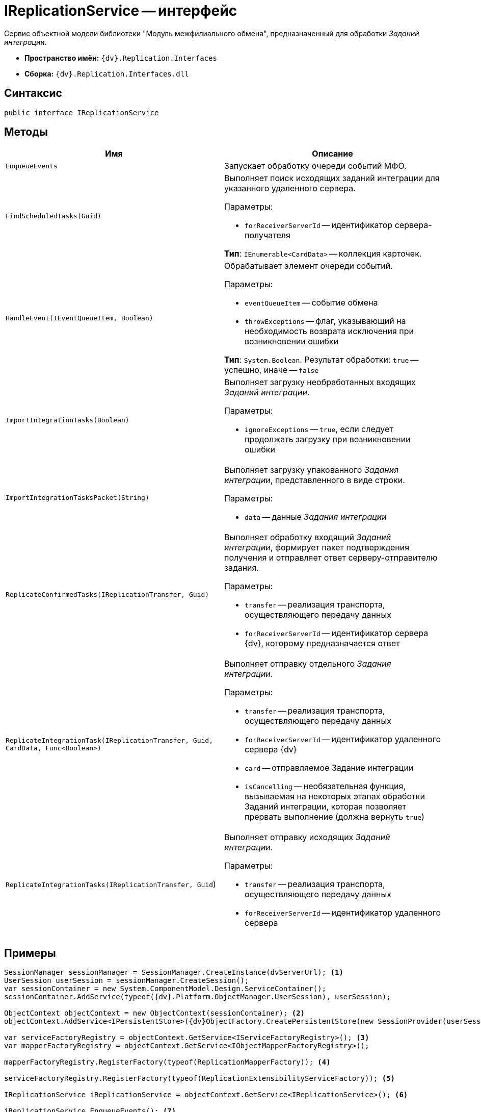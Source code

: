 = IReplicationService -- интерфейс

Сервис объектной модели библиотеки "Модуль межфилиального обмена", предназначенный для обработки _Заданий интеграции_.

* *Пространство имён:* `{dv}.Replication.Interfaces`
* *Сборка:* `{dv}.Replication.Interfaces.dll`

== Синтаксис

[source,csharp]
----
public interface IReplicationService
----

== Методы

[cols=",",options="header"]
|===
|Имя |Описание

|`EnqueueEvents` |Запускает обработку очереди событий МФО.
|`FindScheduledTasks(Guid)`
a|Выполняет поиск исходящих заданий интеграции для указанного удаленного сервера.

.Параметры:
* `forReceiverServerId` -- идентификатор сервера-получателя

*Тип*: `IEnumerable<CardData>` -- коллекция карточек.

|`HandleEvent(IEventQueueItem, Boolean)`
a|Обрабатывает элемент очереди событий.

.Параметры:
* `eventQueueItem` -- событие обмена
* `throwExceptions` -- флаг, указывающий на необходимость возврата исключения при возникновении ошибки

*Тип*: `System.Boolean`. Результат обработки: `true` -- успешно, иначе -- `false`

|`ImportIntegrationTasks(Boolean)`
a|Выполняет загрузку необработанных входящих _Заданий интеграции_.

.Параметры:
* `ignoreExceptions` -- `true`, если следует продолжать загрузку при возникновении ошибки

|`ImportIntegrationTasksPacket(String)`
a|Выполняет загрузку упакованного _Задания интеграции_, представленного в виде строки.

.Параметры:
* `data` -- данные _Задания интеграции_

|`ReplicateConfirmedTasks(IReplicationTransfer, Guid)`
a|Выполняет обработку входящий _Заданий интеграции_, формирует пакет подтверждения получения и отправляет ответ серверу-отправителю задания.

.Параметры:
* `transfer` -- реализация транспорта, осуществляющего передачу данных
* `forReceiverServerId` -- идентификатор сервера {dv}, которому предназначается ответ

|`ReplicateIntegrationTask(IReplicationTransfer, Guid, CardData, Func<Boolean>)`
a|Выполняет отправку отдельного _Задания интеграции_.

.Параметры:
* `transfer` -- реализация транспорта, осуществляющего передачу данных
* `forReceiverServerId` -- идентификатор удаленного сервера {dv}
* `card` -- отправляемое Задание интеграции
* `isCancelling` -- необязательная функция, вызываемая на некоторых этапах обработки Заданий интеграции, которая позволяет прервать выполнение (должна вернуть `true`)

|`ReplicateIntegrationTasks(IReplicationTransfer, Guid`)
a|Выполняет отправку исходящих _Заданий интеграции_.

.Параметры:
* `transfer` -- реализация транспорта, осуществляющего передачу данных
* `forReceiverServerId` -- идентификатор удаленного сервера

|===

== Примеры

[source,csharp]
----
SessionManager sessionManager = SessionManager.CreateInstance(dvServerUrl); <.>
UserSession userSession = sessionManager.CreateSession();
var sessionContainer = new System.ComponentModel.Design.ServiceContainer();
sessionContainer.AddService(typeof({dv}.Platform.ObjectManager.UserSession), userSession);

ObjectContext objectContext = new ObjectContext(sessionContainer); <.>
objectContext.AddService<IPersistentStore>({dv}ObjectFactory.CreatePersistentStore(new SessionProvider(userSession), null));

var serviceFactoryRegistry = objectContext.GetService<IServiceFactoryRegistry>(); <.>
var mapperFactoryRegistry = objectContext.GetService<IObjectMapperFactoryRegistry>();

mapperFactoryRegistry.RegisterFactory(typeof(ReplicationMapperFactory)); <.>
            
serviceFactoryRegistry.RegisterFactory(typeof(ReplicationExtensibilityServiceFactory)); <.>
            
IReplicationService iReplicationService = objectContext.GetService<IReplicationService>(); <.>

iReplicationService.EnqueueEvents(); <.>
----
<.> Создание пользовательской сессии.
<.> Инициализация контекста.
<.> Получения сервис-реестров.
<.> Добавления фабрики преобразователей данных МФО.
<.> Добавление фабрики дополнительных сервисов МФО.
<.> Получение сервиса обработки Заданий интеграции.
<.> Запуск обработки очереди событий.
